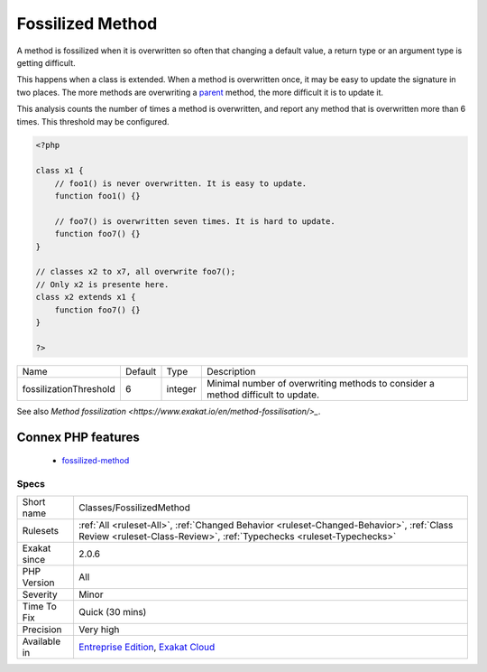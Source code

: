.. _classes-fossilizedmethod:

.. _fossilized-method:

Fossilized Method
+++++++++++++++++

.. meta::
	:description:
		Fossilized Method: A method is fossilized when it is overwritten so often that changing a default value, a return type or an argument type is getting difficult.
	:twitter:card: summary_large_image
	:twitter:site: @exakat
	:twitter:title: Fossilized Method
	:twitter:description: Fossilized Method: A method is fossilized when it is overwritten so often that changing a default value, a return type or an argument type is getting difficult
	:twitter:creator: @exakat
	:twitter:image:src: https://www.exakat.io/wp-content/uploads/2020/06/logo-exakat.png
	:og:image: https://www.exakat.io/wp-content/uploads/2020/06/logo-exakat.png
	:og:title: Fossilized Method
	:og:type: article
	:og:description: A method is fossilized when it is overwritten so often that changing a default value, a return type or an argument type is getting difficult
	:og:url: https://exakat.readthedocs.io/en/latest/Reference/Rules/Fossilized Method.html
	:og:locale: en
A method is fossilized when it is overwritten so often that changing a default value, a return type or an argument type is getting difficult.

This happens when a class is extended. When a method is overwritten once, it may be easy to update the signature in two places. The more methods are overwriting a `parent <https://www.php.net/manual/en/language.oop5.paamayim-nekudotayim.php>`_ method, the more difficult it is to update it.

This analysis counts the number of times a method is overwritten, and report any method that is overwritten more than 6 times. This threshold may be configured.

.. code-block:: php
   
   <?php
   
   class x1 {
       // foo1() is never overwritten. It is easy to update.
       function foo1() {}
   
       // foo7() is overwritten seven times. It is hard to update.
       function foo7() {}
   }
   
   // classes x2 to x7, all overwrite foo7();
   // Only x2 is presente here.
   class x2 extends x1 {
       function foo7() {}
   }
   
   ?>

+------------------------+---------+---------+---------------------------------------------------------------------------------+
| Name                   | Default | Type    | Description                                                                     |
+------------------------+---------+---------+---------------------------------------------------------------------------------+
| fossilizationThreshold | 6       | integer | Minimal number of overwriting methods to consider a method difficult to update. |
+------------------------+---------+---------+---------------------------------------------------------------------------------+



See also `Method fossilization <https://www.exakat.io/en/method-fossilisation/>_`.

Connex PHP features
-------------------

  + `fossilized-method <https://php-dictionary.readthedocs.io/en/latest/dictionary/fossilized-method.ini.html>`_


Specs
_____

+--------------+------------------------------------------------------------------------------------------------------------------------------------------------------------------+
| Short name   | Classes/FossilizedMethod                                                                                                                                         |
+--------------+------------------------------------------------------------------------------------------------------------------------------------------------------------------+
| Rulesets     | :ref:`All <ruleset-All>`, :ref:`Changed Behavior <ruleset-Changed-Behavior>`, :ref:`Class Review <ruleset-Class-Review>`, :ref:`Typechecks <ruleset-Typechecks>` |
+--------------+------------------------------------------------------------------------------------------------------------------------------------------------------------------+
| Exakat since | 2.0.6                                                                                                                                                            |
+--------------+------------------------------------------------------------------------------------------------------------------------------------------------------------------+
| PHP Version  | All                                                                                                                                                              |
+--------------+------------------------------------------------------------------------------------------------------------------------------------------------------------------+
| Severity     | Minor                                                                                                                                                            |
+--------------+------------------------------------------------------------------------------------------------------------------------------------------------------------------+
| Time To Fix  | Quick (30 mins)                                                                                                                                                  |
+--------------+------------------------------------------------------------------------------------------------------------------------------------------------------------------+
| Precision    | Very high                                                                                                                                                        |
+--------------+------------------------------------------------------------------------------------------------------------------------------------------------------------------+
| Available in | `Entreprise Edition <https://www.exakat.io/entreprise-edition>`_, `Exakat Cloud <https://www.exakat.io/exakat-cloud/>`_                                          |
+--------------+------------------------------------------------------------------------------------------------------------------------------------------------------------------+


